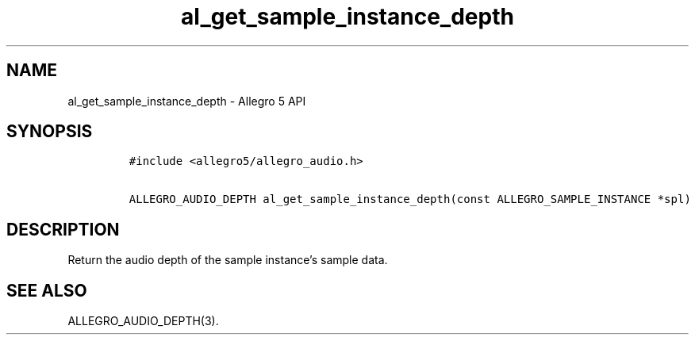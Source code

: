 .\" Automatically generated by Pandoc 3.1.3
.\"
.\" Define V font for inline verbatim, using C font in formats
.\" that render this, and otherwise B font.
.ie "\f[CB]x\f[]"x" \{\
. ftr V B
. ftr VI BI
. ftr VB B
. ftr VBI BI
.\}
.el \{\
. ftr V CR
. ftr VI CI
. ftr VB CB
. ftr VBI CBI
.\}
.TH "al_get_sample_instance_depth" "3" "" "Allegro reference manual" ""
.hy
.SH NAME
.PP
al_get_sample_instance_depth - Allegro 5 API
.SH SYNOPSIS
.IP
.nf
\f[C]
#include <allegro5/allegro_audio.h>

ALLEGRO_AUDIO_DEPTH al_get_sample_instance_depth(const ALLEGRO_SAMPLE_INSTANCE *spl)
\f[R]
.fi
.SH DESCRIPTION
.PP
Return the audio depth of the sample instance\[cq]s sample data.
.SH SEE ALSO
.PP
ALLEGRO_AUDIO_DEPTH(3).
